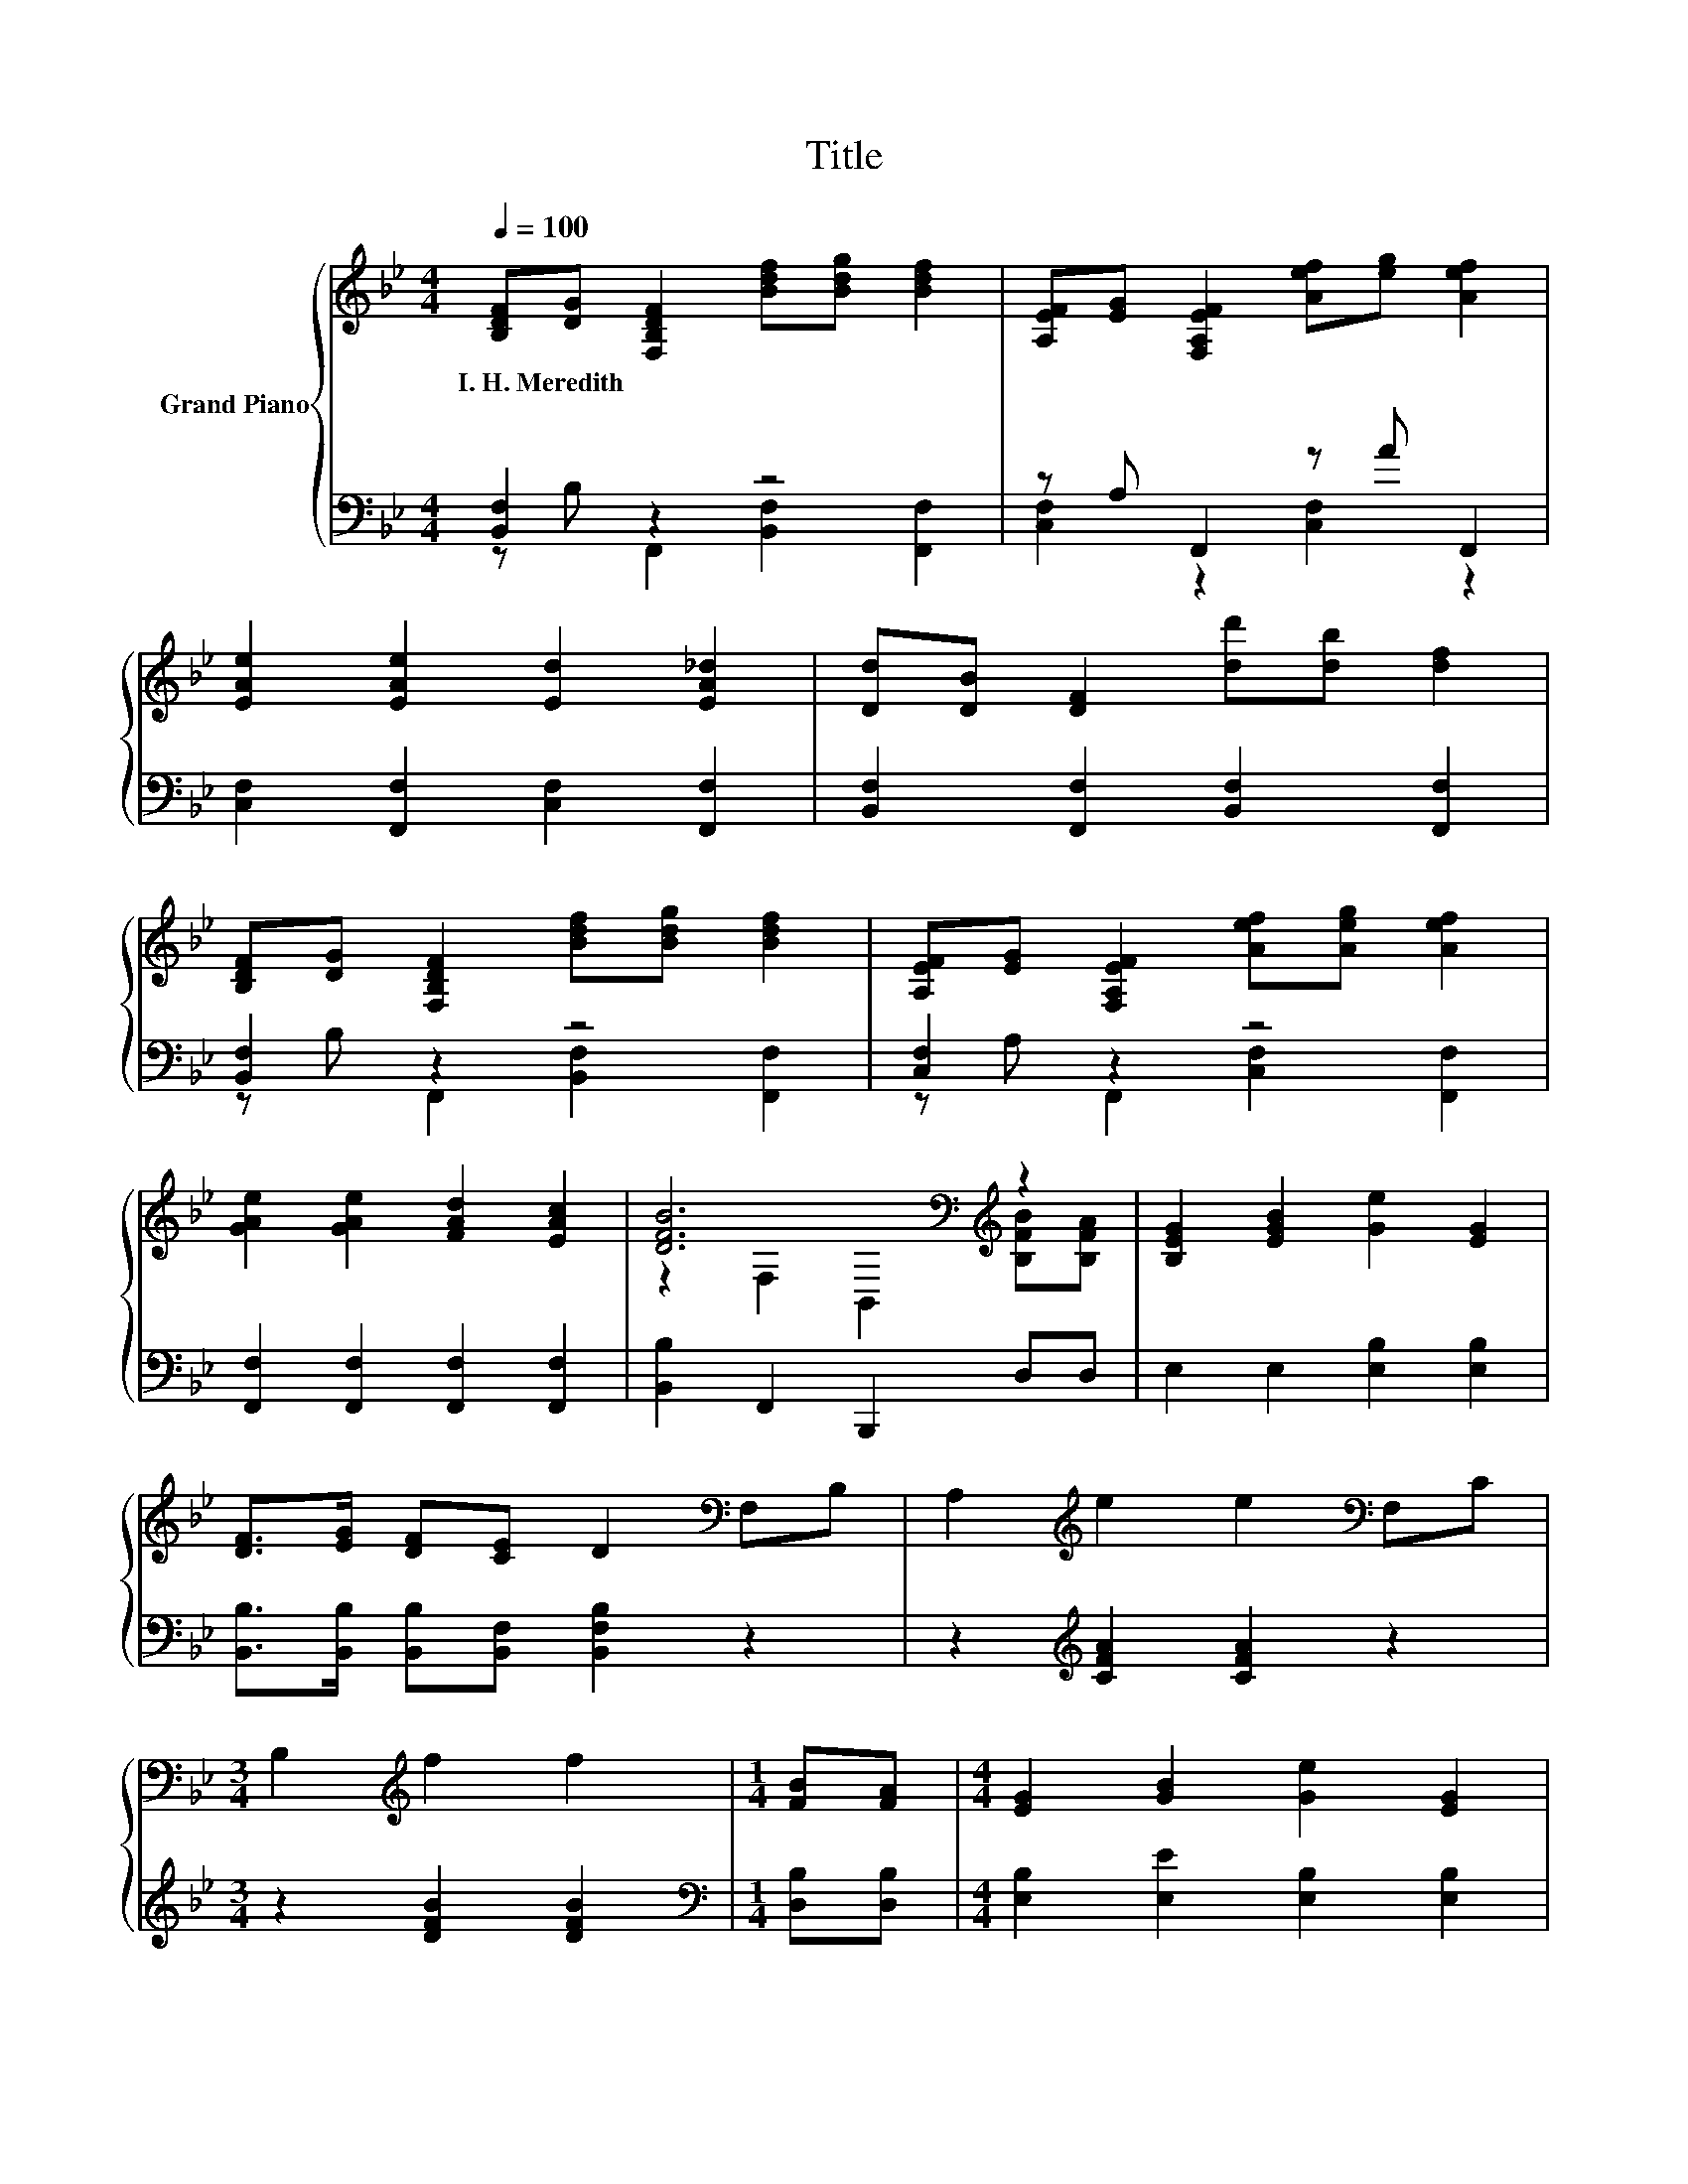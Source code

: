 X:1
T:Title
%%score { ( 1 4 ) | ( 2 3 ) }
L:1/8
Q:1/4=100
M:4/4
K:Bb
V:1 treble nm="Grand Piano"
V:4 treble 
V:2 bass 
V:3 bass 
V:1
 [B,DF][DG] [F,B,DF]2 [Bdf][Bdg] [Bdf]2 | [A,EF][EG] [F,A,EF]2 [Aef][eg] [Aef]2 | %2
w: I.~H.~Meredith * * * * *||
 [EAe]2 [EAe]2 [Ed]2 [EA_d]2 | [Dd][DB] [DF]2 [dd'][db] [df]2 | %4
w: ||
 [B,DF][DG] [F,B,DF]2 [Bdf][Bdg] [Bdf]2 | [A,EF][EG] [F,A,EF]2 [Aef][Aeg] [Aef]2 | %6
w: ||
 [GAe]2 [GAe]2 [FAd]2 [EAc]2 | [DFB]6[K:bass][K:treble] z2 | [B,EG]2 [EGB]2 [Ge]2 [EG]2 | %9
w: |||
 [DF]>[EG] [DF][CE] D2[K:bass] F,B, | A,2[K:treble] e2 e2[K:bass] F,C | %11
w: ||
[M:3/4] B,2[K:treble] f2 f2 |[M:1/4] [FB][FA] |[M:4/4] [EG]2 [GB]2 [Ge]2 [EG]2 | %14
w: |||
 [DF]>[EG] [DF][CE] [B,D]2 [DF][_DG] | [CA]2 [Fc]2 [=EB]2 [B,EG]2 | [A,FA]6 z2 | %17
w: |||
 F,-[F,DG] [F,B,DF]2 [Bdf][Bdg] [Bdf]2 | [A,EF][EG] [F,A,EF]2 [Aef][Aeg] [Aef]2 | %19
w: ||
 [EAe]2 [EAe]2 [EAd]2 [EA_d]2 | [Dd][DB] [DF]2 [dd'][db] [df]2 | %21
w: ||
 [D_AB][DAc] [DAB]2 [d_ab][dac'] [dab]2 | [EGc][EGd] [EGc]2 [egc'][egd'] [egc']2 | %23
w: ||
 [FBd]2 [B,FB]2 [A,EF]2 [EAc]2 | [DFB]6[K:bass] z2 |] %25
w: ||
V:2
 [B,,F,]2 z2 z4 | z A, F,,2 z A F,,2 | [C,F,]2 [F,,F,]2 [C,F,]2 [F,,F,]2 | %3
 [B,,F,]2 [F,,F,]2 [B,,F,]2 [F,,F,]2 | [B,,F,]2 z2 z4 | [C,F,]2 z2 z4 | %6
 [F,,F,]2 [F,,F,]2 [F,,F,]2 [F,,F,]2 | [B,,B,]2 F,,2 B,,,2 D,D, | E,2 E,2 [E,B,]2 [E,B,]2 | %9
 [B,,B,]>[B,,B,] [B,,B,][B,,F,] [B,,F,B,]2 z2 | z2[K:treble] [CFA]2 [CFA]2 z2 | %11
[M:3/4] z2 [DFB]2 [DFB]2 |[M:1/4][K:bass] [D,B,][D,B,] |[M:4/4] [E,B,]2 [E,E]2 [E,B,]2 [E,B,]2 | %14
 [B,,B,]>[B,,B,] [B,,B,][B,,F,] [B,,F,]2 [B,,B,][B,,F,] | [C,F,]2 [C,A,]2 [C,G,]2 C,2 | F,6 z2 | %17
 z B, F,,2 [B,,F,]2 [F,,F,]2 | [C,F,]2 z2 z4 | [C,F,]2 [F,,F,]2 [C,F,]2 [F,,F,]2 | %20
 [B,,F,]2 [F,,F,]2 [B,,F,]2 [F,,F,]2 | [B,,F,]2 [F,,F,]2 [B,,F,]2 [F,,F,]2 | %22
 [E,,E,]2 [C,,C,]2 [E,,E,]2 [C,,C,]2 | [F,,F,]2 [D,,D,]2 [C,,C,]2 [F,,F,]2 | %24
 [B,,B,]2 F,,2 B,,,2 z2 |] %25
V:3
 z B, F,,2 [B,,F,]2 [F,,F,]2 | [C,F,]2 z2 [C,F,]2 z2 | x8 | x8 | z B, F,,2 [B,,F,]2 [F,,F,]2 | %5
 z A, F,,2 [C,F,]2 [F,,F,]2 | x8 | x8 | x8 | x8 | x2[K:treble] x6 |[M:3/4] x6 |[M:1/4][K:bass] x2 | %13
[M:4/4] x8 | x8 | x8 | z2 E,2 D,2 C,2 | B,,2 z2 z4 | z A, F,,2 [C,F,]2 [F,,F,]2 | x8 | x8 | x8 | %22
 x8 | x8 | x8 |] %25
V:4
 x8 | x8 | x8 | x8 | x8 | x8 | x8 | z2[K:bass] F,2 B,,2[K:treble] [B,FB][B,FA] | x8 | %9
 x6[K:bass] x2 | x2[K:treble] x4[K:bass] x2 |[M:3/4] x2[K:treble] x4 |[M:1/4] x2 |[M:4/4] x8 | x8 | %15
 x8 | x8 | .[B,DF]2 z2 z4 | x8 | x8 | x8 | x8 | x8 | x8 | z2[K:bass] F,2 B,,2 z2 |] %25

